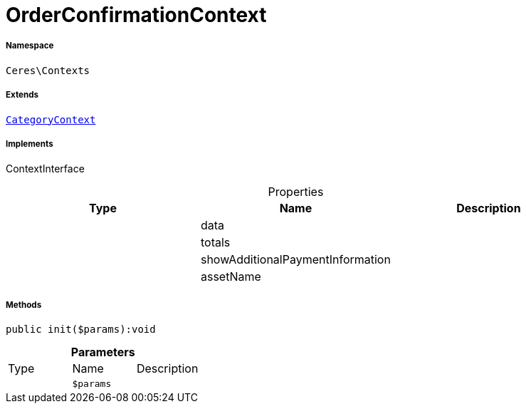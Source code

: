 :table-caption!:
:example-caption!:
:source-highlighter: prettify
:sectids!:
[[ceres__orderconfirmationcontext]]
= OrderConfirmationContext





===== Namespace

`Ceres\Contexts`

===== Extends
xref:Ceres/Contexts/CategoryContext.adoc#[`CategoryContext`]

===== Implements
ContextInterface



.Properties
|===
|Type |Name |Description

| 
    |data
    |
| 
    |totals
    |
| 
    |showAdditionalPaymentInformation
    |
| 
    |assetName
    |
|===


===== Methods

[source%nowrap, php]
----

public init($params):void

----









.*Parameters*
|===
|Type |Name |Description
| 
a|`$params`
|
|===


